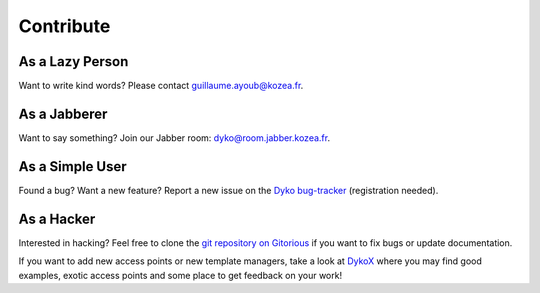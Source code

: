 ============
 Contribute
============

As a Lazy Person
================

Want to write kind words? Please contact guillaume.ayoub@kozea.fr.


As a Jabberer
=============

Want to say something? Join our Jabber room: dyko@room.jabber.kozea.fr.


As a Simple User
================

Found a bug? Want a new feature? Report a new issue on the `Dyko bug-tracker
<http://redmine.kozea.fr/projects/dyko>`_ (registration needed).


As a Hacker
===========

Interested in hacking? Feel free to clone the `git repository on Gitorious
<http://www.gitorious.org/dyko/dyko>`_ if you want to fix bugs or update
documentation.

If you want to add new access points or new template managers, take a look at
`DykoX <http://www.gitorious.org/dyko/dykox>`_ where you may find good
examples, exotic access points and some place to get feedback on your work!
